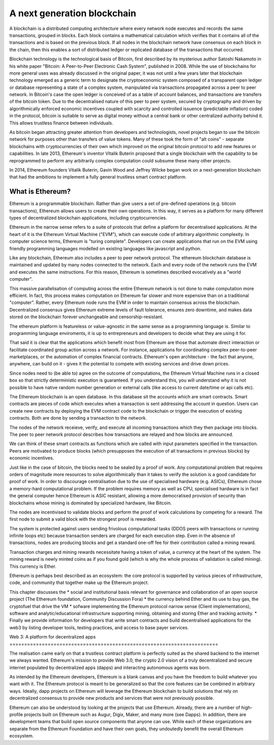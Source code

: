 
A next generation blockchain
=======================================================================
A blockchain is a distributed computing architecture where every network node executes and records the same transactions, grouped in blocks. Each block contains a mathematical calculation which verifies that it contains all of the transactions and is based on the previous block. If all nodes in the blockchain network have consensus on each block in the chain, then this enables a sort of distributed ledger or replicated database of the transactions that occurred.

Blockchain technology is the technological basis of Bitcoin, first described by its mysterious author Satoshi Nakamoto in his white paper "Bitcoin: A Peer-to-Peer Electronic Cash System", published in 2008. While the use of blockchains for more general uses was already discussed in the original paper, it was not until a few years later that blockchain technology emerged as a generic term to designate the cryptoeconomic system composed of a transparent open ledger or database representing a state of a complex system, manipulated via transactions propagated across a peer to peer network. In Bitcoin's case the open ledger is conceived of as a table of account balances, and transactions are transfers of the bitcoin token. Due to the decentralised nature of this peer to peer system, secured by cryptography and driven by algorithmically enforced economic incentives coupled with scarcity and controlled issuence (predictable inflation) coded in the protocol, bitcoin is suitable to serve as digital money without a central bank or other centralized authority behind it. This allows trustless finance between individuals.

As bitcoin began attracting greater attention from developers and technologists, novel projects began to use the bitcoin network for purposes other than transfers of value tokens. Many of these took the form of "alt coins" - separate blockchains with cryptocurrencies of their own which improved on the original bitcoin protocol to add new features or capabilities. In late 2013, Ethereum's inventor Vitalik Buterin proposed that a single blockchain with the capability to be reprogrammed to perform any arbitrarily complex computation could subsume these many other projects. 

In 2014, Ethereum founders Vitalik Buterin, Gavin Wood and Jeffrey Wilcke began work on a next-generation blockchain that had the ambitions to implement a fully general trustless smart contract platform.


********************************************************************************
What is Ethereum?
********************************************************************************

Ethereum is a programmable blockchain. Rather than give users a set of pre-defined operations (e.g. bitcoin transactions), Ethereum allows users to create their own operations. In this way, it serves as a platform for many different types of decentralized blockchain applications, including cryptocurrencies.

Ethereum in the narrow sense refers to a suite of protocols that define a platform for decentralised applications. At the heart of it is the Ethereum Virtual Machine ("EVM"), which can execute code of arbitrary algorithmic complexity. In computer science terms, Ethereum is "turing complete". Developers can create applications that run on the EVM using friendly programming languages modelled on existing languages like javascript and python.

Like any blockchain, Ethereum also includes a peer to peer network protocol. The ethereum blockchain database is maintained and updated by many nodes connected to the network. Each and every node of the network runs the EVM and executes the same instructions. For this reason, Ethereum is sometimes described evocatively as a "world computer". 

This massive parallelisation of computing across the entire Ethereum network is not done to make computation more efficient. In fact, this process makes computation on Ethereum far slower and more expensive than on a traditional "computer". Rather, every Ethereum node runs the EVM in order to maintain consensus across the blockchain. Decentralized consensus gives Ethereum extreme levels of fault tolerance, ensures zero downtime, and makes data stored on the blockchain forever unchangeable and censorship-resistant.

The ethereum platform is featureless or value-agnostic in the same sense as a programming language is. Similar to programming language enviroments, it is up to entrepreneurs and developers to decide what they are using it for.

That said it is clear that the applications which benefit most from Ethereum are those that automate direct interaction or facilitate coordinated group action across a network. For instance, applications for coordinating complex peer-to-peer marketplaces, or the automation of complex financial contracts. Ethereum's open architecture - the fact that anyone, anywhere, can build on it - gives it the potential to compete with existing services and drive down prices.

Since nodes need to (be able to) agree on the outcome of computations, the Ethereum Virtual Machine runs in a closed box so that strictly deterministic execution is guaranteed. If you understand this, you will understand why it is not possible to have native random number generation or external calls (like access to current date/time or api calls etc).

The Ethereum blockchain is an open database. In this database sit the accounts which are smart contracts. Smart contracts are pieces of code which executes when a transaction is sent addressing the account in question. Users can create new contracts by deploying the EVM contract code to the blockchain or trigger the execution of existing contracts. Both are done by sending a transaction to the network.

The nodes of the network receieve, verify, and execute all incoming transactions which they then package into blocks. The peer to peer network protocol describes how transactions are relayed and how blocks are announced.

We can think of these smart contracts as functions which are called with input parameters specified in the transaction. Peers are motivated to produce blocks (which presupposes the execution of all transactions in previous blocks) by economic incentives.

Just like in the case of bitcoin, the blocks need to be sealed by a proof of work. Any computational problem that requires orders of magnitude more resources to solve algorithmically than it takes to verify the solution is a good candidate for proof of work. In order to discourage centralisation due to the use of specialised hardware (e.g. ASICs), Ethereum chose a memory-hard computational problem. If the problem requires memory as well as CPU, specialised hardware is in fact the general computer hence Ethereum is ASIC resistant, allowing a more democratised provision of security than blockchains whose mining is dominated by specialized hardware, like Bitcoin.

The nodes are incentivised to validate blocks and perform the proof of work calculations by competing for a reward. The first node to submit a valid block with the strongest proof is rewarded.

The system is protected against users sending frivolous computational tasks (DDOS peers with transactions or running infinite loops etc) because transaction senders are charged for each execution step. Even in the absence of transactions, nodes are producing blocks and get a standard one-off fee for their contribution called a mining reward.

Transaction charges and mining rewards necessitate having a token of value, a currency at the heart of the system. The mining reward is newly minted coins as if you found gold (which is why the whole process of validation is called mining). This currency is Ether.

Ethereum is perhaps best described as an ecosystem: the core protocol is supported by various pieces of infrastructure, code, and community that together make up the Ethereum project.

This chapter discusses the
* social and institutional basis relevant for governance and collaboration of an open source project (_`The Ethereum foundation`, _`Community Discussion Fora`)
* the currency behind Ether and its use to buy gas, the cryptofuel that drive the VM
* sofware implementing the Ethereum protocol narrow sense (_`Client implementations`), software and analytic/educational infrastructure supporting mining, obtaining and storing Ether and tracking activity.
* Finally we provide information for developers that write smart contracts and build decentralised applications for the web3 by listing developer tools, testing practices, and access to base payer services.



Web 3:
A platform for decentralized apps
=======================================================================

The realisation came early on that a trustless contract platform is perfectly suited as the shared backend to the internet we always wanted.
Ethereum's mission to provide Web 3.0, the crypto 2.0 vision of a truly decentralized and secure internet populated by decentralized apps (dapps) and interacting autonomous agents was born.

As intended by the Ethereum developers, Ethereum is a blank canvas and you have the freedom to build whatever you want with it. The Ethereum protocol is meant to be generalized so that the core features can be combined in arbitrary ways. Ideally, dapp projects on Ethereum will leverage the Ethereum blockchain to build solutions that rely on decentralized consensus to provide new products and services that were not previously possible.

Ethereum can also be understood by looking at the projects that use Ethereum. Already, there are a number of high-profile projects built on Ethereum such as Augur, Digix, Maker, and many more (see _`Dapps`). In addition, there are development teams that build open source components that anyone can use.  While each of these organizations are separate from the Ethereum Foundation and have their own goals, they undoutedly benefit the overall Ethereum ecosystem.






